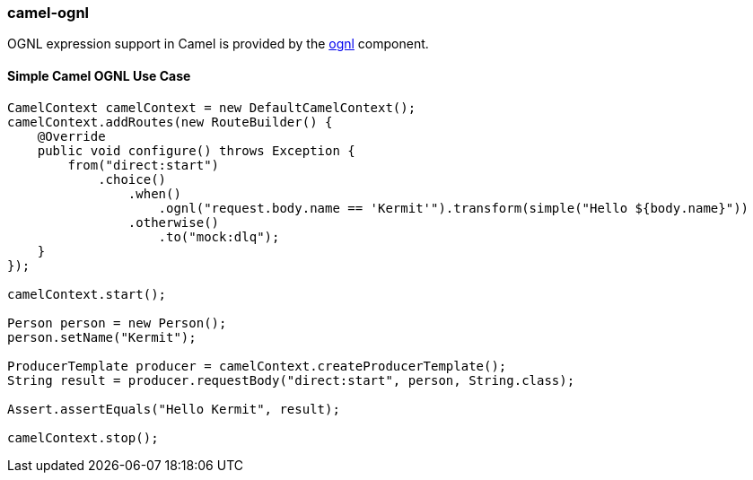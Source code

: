 ### camel-ognl

OGNL expression support in Camel is provided by the http://camel.apache.org/ognl.html[ognl,window=_blank] component.


#### Simple Camel OGNL Use Case

[source,java,options="nowrap"]
----
CamelContext camelContext = new DefaultCamelContext();
camelContext.addRoutes(new RouteBuilder() {
    @Override
    public void configure() throws Exception {
        from("direct:start")
            .choice()
                .when()
                    .ognl("request.body.name == 'Kermit'").transform(simple("Hello ${body.name}"))
                .otherwise()
                    .to("mock:dlq");
    }
});

camelContext.start();

Person person = new Person();
person.setName("Kermit");

ProducerTemplate producer = camelContext.createProducerTemplate();
String result = producer.requestBody("direct:start", person, String.class);

Assert.assertEquals("Hello Kermit", result);

camelContext.stop();
----
